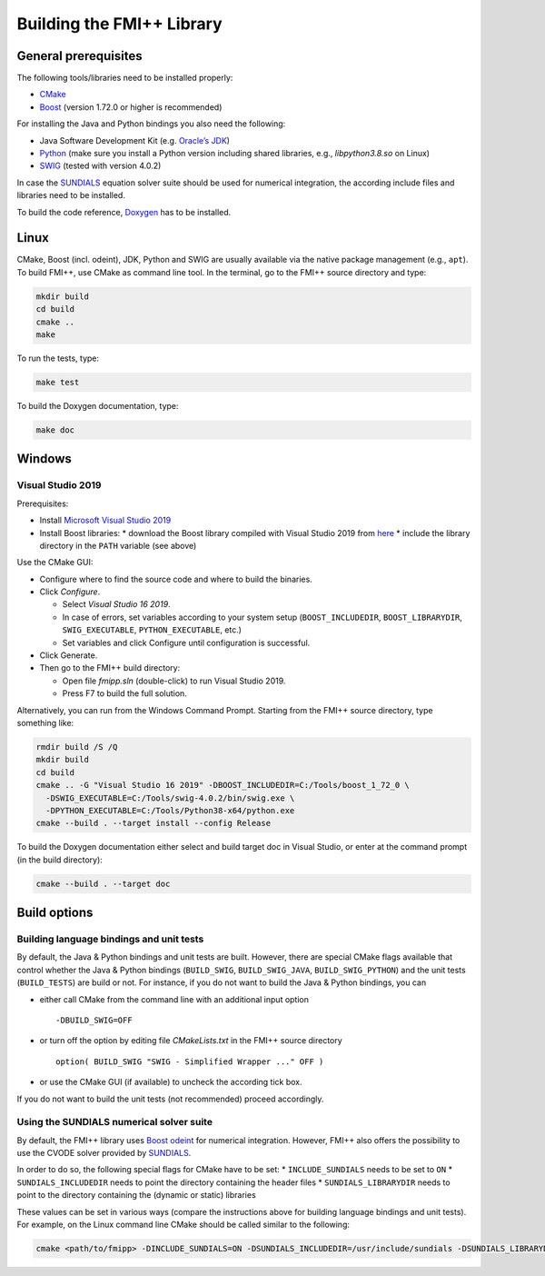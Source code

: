 **************************
Building the FMI++ Library
**************************

General prerequisites
=====================

The following tools/libraries need to be installed properly:

* `CMake <https://cmake.org/>`_
* `Boost <https://www.boost.org/>`_ (version 1.72.0 or higher is recommended)

For installing the Java and Python bindings you also need the following:

* Java Software Development Kit (e.g. `Oracle’s JDK <https://www.oracle.com/java/technologies/downloads/>`_)
* `Python <https://www.python.org>`_ (make sure you install a Python version including shared libraries, e.g., *libpython3.8.so* on Linux)
* `SWIG <https://swig.org/>`_ (tested with version 4.0.2)

In case the `SUNDIALS <https://computing.llnl.gov/projects/sundials>`_ equation solver suite should be used for numerical integration, the according include files and libraries need to be installed.

To build the code reference, `Doxygen <https://www.doxygen.nl/index.html>`_ has to be installed.

Linux
=====

CMake, Boost (incl. odeint), JDK, Python and SWIG are usually available via the native package management (e.g., ``apt``).
To build FMI++, use CMake as command line tool.
In the terminal, go to the FMI++ source directory and type:

.. code-block:: bash

  mkdir build
  cd build
  cmake ..
  make

To run the tests, type:

.. code-block:: bash

  make test

To build the Doxygen documentation, type:

.. code-block:: bash

  make doc

Windows
=======

.. seealso:: **Windows only**: Be sure to add the Boost library directories (containing the DLLs) to the global ``PATH`` variable **BEFORE** you run CMake!!!

  #. open the system properties (``WinKey`` + ``Pause`` or go to *Settings* |arrow| *System* |arrow| *About* |arrow| *System Info* |arrow| *Advanced System Settings*)
  #. select the *Advanced* tab, then the *Environment Variables* button
  #. select and edit the ``PATH`` variable in the user variables, e.g., adding *C:\\Tools\\boost_1_72_0\\lib64-msvc-14.2*.

.. |arrow| unicode:: U+2192 .. rightwards arrow

Visual Studio 2019
------------------

Prerequisites:

* Install `Microsoft Visual Studio 2019 <https://visualstudio.microsoft.com/downloads/>`_
* Install Boost libraries:
  * download the Boost library compiled with Visual Studio 2019 from `here <https://sourceforge.net/projects/boost/files/boost-binaries/>`_
  * include the library directory in the ``PATH`` variable (see above)

Use the CMake GUI:

* Configure where to find the source code and where to build the binaries.
* Click *Configure*.

  * Select *Visual Studio 16 2019*.
  * In case of errors, set variables according to your system setup (``BOOST_INCLUDEDIR``, ``BOOST_LIBRARYDIR``, ``SWIG_EXECUTABLE``, ``PYTHON_EXECUTABLE``, etc.)
  * Set variables and click Configure until configuration is successful.

* Click Generate.
* Then go to the FMI++ build directory:

  * Open file *fmipp.sln* (double-click) to run Visual Studio 2019.
  * Press F7 to build the full solution.

Alternatively, you can run from the Windows Command Prompt.
Starting from the FMI++ source directory, type something like:

.. code-block:: doscon

  rmdir build /S /Q
  mkdir build
  cd build
  cmake .. -G "Visual Studio 16 2019" -DBOOST_INCLUDEDIR=C:/Tools/boost_1_72_0 \
    -DSWIG_EXECUTABLE=C:/Tools/swig-4.0.2/bin/swig.exe \
    -DPYTHON_EXECUTABLE=C:/Tools/Python38-x64/python.exe
  cmake --build . --target install --config Release

To build the Doxygen documentation either select and build target doc in Visual Studio, or enter at the command prompt (in the build directory):

.. code-block:: doscon

  cmake --build . --target doc

Build options
=============

Building language bindings and unit tests
-----------------------------------------

By default, the Java & Python bindings and unit tests are built.
However, there are special CMake flags available that control whether the Java & Python bindings (``BUILD_SWIG``, ``BUILD_SWIG_JAVA``, ``BUILD_SWIG_PYTHON``) and the unit tests (``BUILD_TESTS``) are build or not.
For instance, if you do not want to build the Java & Python bindings, you can

* either call CMake from the command line with an additional input option
  ::

    -DBUILD_SWIG=OFF

* or turn off the option by editing file *CMakeLists.txt* in the FMI++ source directory
  ::

    option( BUILD_SWIG "SWIG - Simplified Wrapper ..." OFF )

* or use the CMake GUI (if available) to uncheck the according tick box.

If you do not want to build the unit tests (not recommended) proceed accordingly.

Using the SUNDIALS numerical solver suite
-----------------------------------------

By default, the FMI++ library uses `Boost odeint <https://github.com/boostorg/odeint>`_ for numerical integration.
However, FMI++ also offers the possibility to use the CVODE solver provided by `SUNDIALS <https://computing.llnl.gov/projects/sundials>`_.

In order to do so, the following special flags for CMake have to be set:
* ``INCLUDE_SUNDIALS`` needs to be set to ``ON``
* ``SUNDIALS_INCLUDEDIR`` needs to point the directory containing the header files
* ``SUNDIALS_LIBRARYDIR`` needs to point to the directory containing the (dynamic or static) libraries

These values can be set in various ways (compare the instructions above for building language bindings and unit tests).
For example, on the Linux command line CMake should be called similar to the following:

.. code-block:: bash

  cmake <path/to/fmipp> -DINCLUDE_SUNDIALS=ON -DSUNDIALS_INCLUDEDIR=/usr/include/sundials -DSUNDIALS_LIBRARYDIR=/usr/lib/x86_64-linux-gnu/
